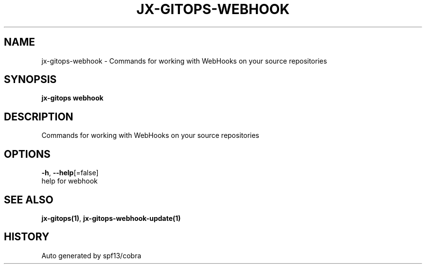 .TH "JX-GITOPS\-WEBHOOK" "1" "" "Auto generated by spf13/cobra" "" 
.nh
.ad l


.SH NAME
.PP
jx\-gitops\-webhook \- Commands for working with WebHooks on your source repositories


.SH SYNOPSIS
.PP
\fBjx\-gitops webhook\fP


.SH DESCRIPTION
.PP
Commands for working with WebHooks on your source repositories


.SH OPTIONS
.PP
\fB\-h\fP, \fB\-\-help\fP[=false]
    help for webhook


.SH SEE ALSO
.PP
\fBjx\-gitops(1)\fP, \fBjx\-gitops\-webhook\-update(1)\fP


.SH HISTORY
.PP
Auto generated by spf13/cobra
